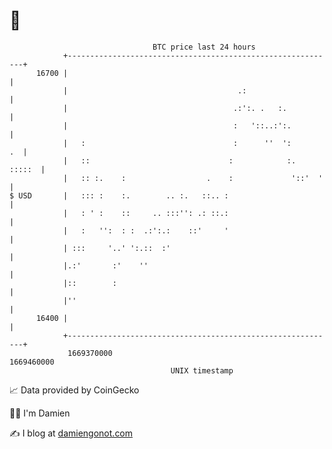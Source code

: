 * 👋

#+begin_example
                                   BTC price last 24 hours                    
               +------------------------------------------------------------+ 
         16700 |                                                            | 
               |                                      .:                    | 
               |                                     .:':. .   :.           | 
               |                                     :   '::..:':.          | 
               |   :                                 :      ''  ':       .  | 
               |   ::                               :            :.  :::::  | 
               |   :: :.    :                  .    :             '::'  '   | 
   $ USD       |   ::: :    :.        .. :.   ::.. :                        | 
               |   : ' :    ::     .. :::'': .: ::.:                        | 
               |   :   '':  : :  .:':.:    ::'     '                        | 
               | :::     '..' ':.::  :'                                     | 
               |.:'       :'    ''                                          | 
               |::        :                                                 | 
               |''                                                          | 
         16400 |                                                            | 
               +------------------------------------------------------------+ 
                1669370000                                        1669460000  
                                       UNIX timestamp                         
#+end_example
📈 Data provided by CoinGecko

🧑‍💻 I'm Damien

✍️ I blog at [[https://www.damiengonot.com][damiengonot.com]]
